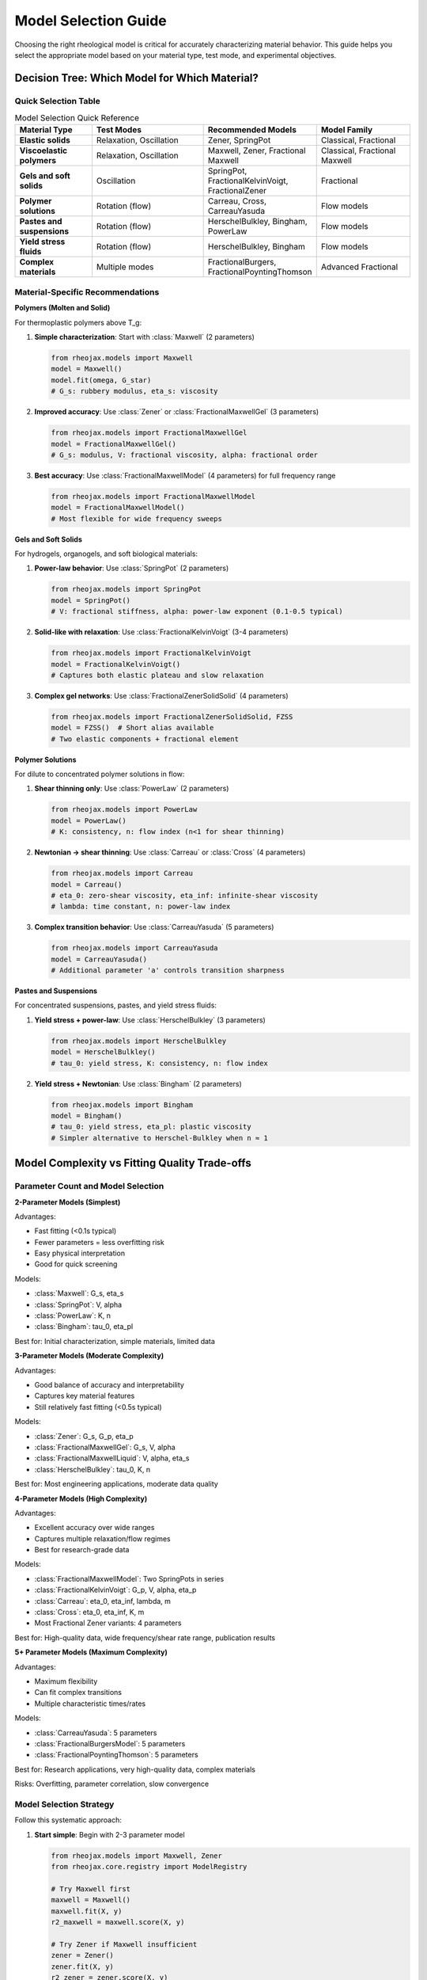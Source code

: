 Model Selection Guide
=====================

Choosing the right rheological model is critical for accurately characterizing material behavior. This guide helps you select the appropriate model based on your material type, test mode, and experimental objectives.

Decision Tree: Which Model for Which Material?
-----------------------------------------------

Quick Selection Table
~~~~~~~~~~~~~~~~~~~~~

.. list-table:: Model Selection Quick Reference
   :header-rows: 1
   :widths: 20 30 25 25

   * - Material Type
     - Test Modes
     - Recommended Models
     - Model Family
   * - **Elastic solids**
     - Relaxation, Oscillation
     - Zener, SpringPot
     - Classical, Fractional
   * - **Viscoelastic polymers**
     - Relaxation, Oscillation
     - Maxwell, Zener, Fractional Maxwell
     - Classical, Fractional Maxwell
   * - **Gels and soft solids**
     - Oscillation
     - SpringPot, FractionalKelvinVoigt, FractionalZener
     - Fractional
   * - **Polymer solutions**
     - Rotation (flow)
     - Carreau, Cross, CarreauYasuda
     - Flow models
   * - **Pastes and suspensions**
     - Rotation (flow)
     - HerschelBulkley, Bingham, PowerLaw
     - Flow models
   * - **Yield stress fluids**
     - Rotation (flow)
     - HerschelBulkley, Bingham
     - Flow models
   * - **Complex materials**
     - Multiple modes
     - FractionalBurgers, FractionalPoyntingThomson
     - Advanced Fractional

Material-Specific Recommendations
~~~~~~~~~~~~~~~~~~~~~~~~~~~~~~~~~~

**Polymers (Molten and Solid)**

For thermoplastic polymers above T_g:

1. **Simple characterization**: Start with :class:`Maxwell` (2 parameters)

   .. code-block:: python

      from rheojax.models import Maxwell
      model = Maxwell()
      model.fit(omega, G_star)
      # G_s: rubbery modulus, eta_s: viscosity

2. **Improved accuracy**: Use :class:`Zener` or :class:`FractionalMaxwellGel` (3 parameters)

   .. code-block:: python

      from rheojax.models import FractionalMaxwellGel
      model = FractionalMaxwellGel()
      # G_s: modulus, V: fractional viscosity, alpha: fractional order

3. **Best accuracy**: Use :class:`FractionalMaxwellModel` (4 parameters) for full frequency range

   .. code-block:: python

      from rheojax.models import FractionalMaxwellModel
      model = FractionalMaxwellModel()
      # Most flexible for wide frequency sweeps

**Gels and Soft Solids**

For hydrogels, organogels, and soft biological materials:

1. **Power-law behavior**: Use :class:`SpringPot` (2 parameters)

   .. code-block:: python

      from rheojax.models import SpringPot
      model = SpringPot()
      # V: fractional stiffness, alpha: power-law exponent (0.1-0.5 typical)

2. **Solid-like with relaxation**: Use :class:`FractionalKelvinVoigt` (3-4 parameters)

   .. code-block:: python

      from rheojax.models import FractionalKelvinVoigt
      model = FractionalKelvinVoigt()
      # Captures both elastic plateau and slow relaxation

3. **Complex gel networks**: Use :class:`FractionalZenerSolidSolid` (4 parameters)

   .. code-block:: python

      from rheojax.models import FractionalZenerSolidSolid, FZSS
      model = FZSS()  # Short alias available
      # Two elastic components + fractional element

**Polymer Solutions**

For dilute to concentrated polymer solutions in flow:

1. **Shear thinning only**: Use :class:`PowerLaw` (2 parameters)

   .. code-block:: python

      from rheojax.models import PowerLaw
      model = PowerLaw()
      # K: consistency, n: flow index (n<1 for shear thinning)

2. **Newtonian → shear thinning**: Use :class:`Carreau` or :class:`Cross` (4 parameters)

   .. code-block:: python

      from rheojax.models import Carreau
      model = Carreau()
      # eta_0: zero-shear viscosity, eta_inf: infinite-shear viscosity
      # lambda: time constant, n: power-law index

3. **Complex transition behavior**: Use :class:`CarreauYasuda` (5 parameters)

   .. code-block:: python

      from rheojax.models import CarreauYasuda
      model = CarreauYasuda()
      # Additional parameter 'a' controls transition sharpness

**Pastes and Suspensions**

For concentrated suspensions, pastes, and yield stress fluids:

1. **Yield stress + power-law**: Use :class:`HerschelBulkley` (3 parameters)

   .. code-block:: python

      from rheojax.models import HerschelBulkley
      model = HerschelBulkley()
      # tau_0: yield stress, K: consistency, n: flow index

2. **Yield stress + Newtonian**: Use :class:`Bingham` (2 parameters)

   .. code-block:: python

      from rheojax.models import Bingham
      model = Bingham()
      # tau_0: yield stress, eta_pl: plastic viscosity
      # Simpler alternative to Herschel-Bulkley when n ≈ 1


Model Complexity vs Fitting Quality Trade-offs
-----------------------------------------------

Parameter Count and Model Selection
~~~~~~~~~~~~~~~~~~~~~~~~~~~~~~~~~~~~

**2-Parameter Models (Simplest)**

Advantages:

- Fast fitting (<0.1s typical)
- Fewer parameters = less overfitting risk
- Easy physical interpretation
- Good for quick screening

Models:

- :class:`Maxwell`: G_s, eta_s
- :class:`SpringPot`: V, alpha
- :class:`PowerLaw`: K, n
- :class:`Bingham`: tau_0, eta_pl

Best for: Initial characterization, simple materials, limited data

**3-Parameter Models (Moderate Complexity)**

Advantages:

- Good balance of accuracy and interpretability
- Captures key material features
- Still relatively fast fitting (<0.5s typical)

Models:

- :class:`Zener`: G_s, G_p, eta_p
- :class:`FractionalMaxwellGel`: G_s, V, alpha
- :class:`FractionalMaxwellLiquid`: V, alpha, eta_s
- :class:`HerschelBulkley`: tau_0, K, n

Best for: Most engineering applications, moderate data quality

**4-Parameter Models (High Complexity)**

Advantages:

- Excellent accuracy over wide ranges
- Captures multiple relaxation/flow regimes
- Best for research-grade data

Models:

- :class:`FractionalMaxwellModel`: Two SpringPots in series
- :class:`FractionalKelvinVoigt`: G_p, V, alpha, eta_p
- :class:`Carreau`: eta_0, eta_inf, lambda, m
- :class:`Cross`: eta_0, eta_inf, K, m
- Most Fractional Zener variants: 4 parameters

Best for: High-quality data, wide frequency/shear rate range, publication results

**5+ Parameter Models (Maximum Complexity)**

Advantages:

- Maximum flexibility
- Can fit complex transitions
- Multiple characteristic times/rates

Models:

- :class:`CarreauYasuda`: 5 parameters
- :class:`FractionalBurgersModel`: 5 parameters
- :class:`FractionalPoyntingThomson`: 5 parameters

Best for: Research applications, very high-quality data, complex materials

Risks: Overfitting, parameter correlation, slow convergence

Model Selection Strategy
~~~~~~~~~~~~~~~~~~~~~~~~

Follow this systematic approach:

1. **Start simple**: Begin with 2-3 parameter model

   .. code-block:: python

      from rheojax.models import Maxwell, Zener
      from rheojax.core.registry import ModelRegistry

      # Try Maxwell first
      maxwell = Maxwell()
      maxwell.fit(X, y)
      r2_maxwell = maxwell.score(X, y)

      # Try Zener if Maxwell insufficient
      zener = Zener()
      zener.fit(X, y)
      r2_zener = zener.score(X, y)

      print(f"Maxwell R²: {r2_maxwell:.4f}")
      print(f"Zener R²: {r2_zener:.4f}")

2. **Check fit quality**: Look at R², residuals, physical parameter values

   .. code-block:: python

      import matplotlib.pyplot as plt
      import numpy as np

      # Calculate residuals
      y_pred = model.predict(X)
      residuals = y - y_pred
      relative_error = np.abs(residuals / y) * 100

      # Visualize
      fig, (ax1, ax2) = plt.subplots(1, 2, figsize=(12, 4))

      # Fit plot
      ax1.loglog(X, y, 'o', label='Data')
      ax1.loglog(X, y_pred, '-', label='Model')
      ax1.set_xlabel('Frequency (rad/s)')
      ax1.set_ylabel('|G*| (Pa)')
      ax1.legend()

      # Residuals
      ax2.semilogx(X, relative_error, 'o')
      ax2.axhline(y=5, color='r', linestyle='--', label='5% threshold')
      ax2.set_xlabel('Frequency (rad/s)')
      ax2.set_ylabel('Relative Error (%)')
      ax2.legend()

3. **Increase complexity if needed**: Move to fractional models if classical models show systematic errors

   .. code-block:: python

      # If Maxwell/Zener have systematic errors in mid-frequency
      from rheojax.models import FractionalMaxwellGel

      fmg = FractionalMaxwellGel()
      fmg.fit(X, y)
      r2_fmg = fmg.score(X, y)

      if r2_fmg - r2_zener > 0.02:  # Significant improvement
          print("Fractional model provides better fit")
      else:
          print("Classical model sufficient")

4. **Use information criteria**: AIC/BIC to balance fit quality vs complexity

   .. code-block:: python

      import numpy as np

      def calculate_aic(model, X, y):
          """Akaike Information Criterion (lower is better)."""
          n = len(y)
          k = len(model.parameters)
          y_pred = model.predict(X)
          rss = np.sum((y - y_pred)**2)
          aic = n * np.log(rss/n) + 2 * k
          return aic

      def calculate_bic(model, X, y):
          """Bayesian Information Criterion (lower is better)."""
          n = len(y)
          k = len(model.parameters)
          y_pred = model.predict(X)
          rss = np.sum((y - y_pred)**2)
          bic = n * np.log(rss/n) + k * np.log(n)
          return bic

      # Compare models
      aic_maxwell = calculate_aic(maxwell, X, y)
      aic_zener = calculate_aic(zener, X, y)
      aic_fmg = calculate_aic(fmg, X, y)

      print(f"AIC - Maxwell: {aic_maxwell:.1f}, Zener: {aic_zener:.1f}, FMG: {aic_fmg:.1f}")
      # Lower AIC indicates better model given complexity penalty

When to Use Fractional vs Classical Models
-------------------------------------------

Classical Models (Integer-Order Derivatives)
~~~~~~~~~~~~~~~~~~~~~~~~~~~~~~~~~~~~~~~~~~~~~

**Use classical models when**:

- Material behavior is well-described by simple spring-dashpot combinations
- Limited frequency/time range (< 2-3 decades)
- Fast computation required (real-time, high-throughput)
- Simple physical interpretation paramount
- Educational/teaching contexts

**Examples**:

- Maxwell model for polymer melts in narrow frequency range
- Zener model for viscoelastic solids with single relaxation time
- Simple power-law for flow behavior in limited shear rate range

Fractional Models (Fractional-Order Derivatives)
~~~~~~~~~~~~~~~~~~~~~~~~~~~~~~~~~~~~~~~~~~~~~~~~~

**Use fractional models when**:

- Power-law behavior observed over wide frequency/time range
- Broad distribution of relaxation times
- Self-similar or fractal structure
- Classical models show systematic deviations

**Physical Interpretation**:

The fractional order α has physical meaning:

- α = 0: Pure elastic (spring)
- α = 1: Pure viscous (dashpot)
- 0 < α < 1: Fractional viscoelastic (intermediate)

For polymers and soft matter:

- α ≈ 0.1-0.3: Highly entangled systems, strong caging
- α ≈ 0.4-0.6: Moderate entanglement, broad relaxation spectrum
- α ≈ 0.7-0.9: Weakly entangled, approaching liquid-like

**Example comparison**:

.. code-block:: python

   import numpy as np
   import matplotlib.pyplot as plt
   from rheojax.models import Zener, FractionalMaxwellGel

   # Generate synthetic data with power-law decay
   omega = np.logspace(-2, 2, 50)
   # True behavior: G' ~ ω^0.4 (fractional)
   G_prime_true = 1000 * omega**0.4

   # Fit with classical Zener (will struggle)
   zener = Zener()
   zener.fit(omega, G_prime_true)
   G_zener = zener.predict(omega)

   # Fit with fractional model (should work well)
   fmg = FractionalMaxwellGel()
   fmg.fit(omega, G_prime_true)
   G_fmg = fmg.predict(omega)

   # Plot comparison
   plt.figure(figsize=(10, 6))
   plt.loglog(omega, G_prime_true, 'ko', label='Data', markersize=8)
   plt.loglog(omega, G_zener, 'b--', label='Zener (classical)', linewidth=2)
   plt.loglog(omega, G_fmg, 'r-', label='FractionalMaxwellGel', linewidth=2)
   plt.xlabel('Frequency (rad/s)')
   plt.ylabel("G' (Pa)")
   plt.legend()
   plt.title('Fractional models excel at power-law behavior')
   plt.grid(True, alpha=0.3)

Hybrid Approach
~~~~~~~~~~~~~~~

For complex materials, consider **multi-technique fitting** with fractional models:

.. code-block:: python

   from rheojax.models import FractionalMaxwellModel
   from rheojax.core import SharedParameterSet

   # Use same model for both oscillation and relaxation data
   shared_params = SharedParameterSet()
   shared_params.add_shared('V', value=1000, bounds=(100, 10000))
   shared_params.add_shared('alpha', value=0.5, bounds=(0.1, 0.9))

   model_osc = FractionalMaxwellModel()
   model_relax = FractionalMaxwellModel()

   shared_params.link_model(model_osc, 'V')
   shared_params.link_model(model_osc, 'alpha')
   shared_params.link_model(model_relax, 'V')
   shared_params.link_model(model_relax, 'alpha')

   # Fit both datasets with shared parameters
   # (ensures physical consistency)


Complete Model Catalog
-----------------------

Classical Models (3 models)
~~~~~~~~~~~~~~~~~~~~~~~~~~~~

.. list-table::
   :header-rows: 1
   :widths: 20 30 25 25

   * - Model
     - Parameters
     - Test Modes
     - Material Types
   * - **Maxwell**
     - G_s (Pa), eta_s (Pa·s)
     - Relaxation, Oscillation
     - Polymer melts, simple viscoelastic
   * - **Zener**
     - G_s, G_p (Pa), eta_p (Pa·s)
     - Relaxation, Creep, Oscillation
     - Viscoelastic solids, SLS
   * - **SpringPot**
     - V (Pa·s^α), alpha (-)
     - Oscillation, Relaxation
     - Power-law materials, gels

Fractional Maxwell Family (4 models)
~~~~~~~~~~~~~~~~~~~~~~~~~~~~~~~~~~~~~

.. list-table::
   :header-rows: 1
   :widths: 20 30 25 25

   * - Model
     - Parameters (count)
     - Best For
     - Complexity
   * - **FractionalMaxwellGel**
     - 3: G_s, V, alpha
     - Gels with elastic component
     - Low
   * - **FractionalMaxwellLiquid**
     - 3: V, alpha, eta_s
     - Polymer solutions with memory
     - Low
   * - **FractionalMaxwellModel**
     - 4: Two SpringPots
     - Wide frequency range, general
     - Medium
   * - **FractionalKelvinVoigt**
     - 3-4: G_p, V, alpha, (eta_p)
     - Solid-like with slow relaxation
     - Medium

Fractional Zener Family (4 models)
~~~~~~~~~~~~~~~~~~~~~~~~~~~~~~~~~~~

.. list-table::
   :header-rows: 1
   :widths: 20 30 25 25

   * - Model
     - Parameters (count)
     - Physical Meaning
     - Use Case
   * - **FractionalZenerSolidLiquid (FZSL)**
     - 4: G_s, eta_s, V, alpha
     - Solid + fractional liquid
     - Polymer melts with plateau
   * - **FractionalZenerSolidSolid (FZSS)**
     - 4: G_s, G_p, V, alpha
     - Two solids + fractional
     - Filled polymers, composites
   * - **FractionalZenerLiquidLiquid (FZLL)**
     - 4: eta_s, eta_p, V, alpha
     - Most general
     - Complex polymer systems
   * - **FractionalKelvinVoigtZener (FKVZ)**
     - 4: Parameters
     - FKV + series spring
     - Soft solids with compliance

Advanced Fractional Models (3 models)
~~~~~~~~~~~~~~~~~~~~~~~~~~~~~~~~~~~~~~

.. list-table::
   :header-rows: 1
   :widths: 20 30 25 25

   * - Model
     - Parameters (count)
     - Structure
     - Application
   * - **FractionalBurgersModel (FBM)**
     - 5: Complex
     - Maxwell + FKV in series
     - Polymers with creep + relaxation
   * - **FractionalPoyntingThomson (FPT)**
     - 5: Complex
     - FKV + spring in series
     - Similar to Burgers, alternate
   * - **FractionalJeffreysModel (FJM)**
     - 4: Dashpots + SpringPot
     - Two dashpots + fractional
     - Polymer solutions

Non-Newtonian Flow Models (6 models)
~~~~~~~~~~~~~~~~~~~~~~~~~~~~~~~~~~~~~

.. list-table::
   :header-rows: 1
   :widths: 20 25 25 30

   * - Model
     - Parameters
     - Flow Behavior
     - Typical Applications
   * - **PowerLaw**
     - K (Pa·s^n), n (-)
     - Shear thinning/thickening
     - Simple shear rate dependence
   * - **Carreau**
     - eta_0, eta_inf, lambda, m
     - Smooth Newtonian → power-law
     - Polymer solutions
   * - **CarreauYasuda**
     - Carreau + parameter 'a'
     - Sharper transition control
     - Complex polymer solutions
   * - **Cross**
     - eta_0, eta_inf, K, m
     - Alternative to Carreau
     - Polymer melts, alternatives
   * - **HerschelBulkley**
     - tau_0, K, n
     - Yield stress + power-law
     - Pastes, suspensions, food
   * - **Bingham**
     - tau_0, eta_pl
     - Yield stress + Newtonian
     - Drilling fluids, cements

Best Practices
--------------

Model Selection Checklist
~~~~~~~~~~~~~~~~~~~~~~~~~~

Before fitting:

1. **Identify your test mode**: Relaxation, creep, oscillation, or rotation?
2. **Know your frequency/time range**: Wide (>3 decades) or narrow (<2 decades)?
3. **Understand your material**: Solid-like, liquid-like, or intermediate?
4. **Check data quality**: Noise level, number of points, dynamic range
5. **Define success criteria**: What R² or error level is acceptable?

During fitting:

1. **Use reasonable initial guesses**: Order-of-magnitude estimates from data
2. **Set physical bounds**: E.g., moduli > 0, 0 < alpha < 1 for fractional order
3. **Monitor convergence**: Check optimization messages
4. **Validate parameter values**: Are they physically reasonable?
5. **Examine residuals**: Random or systematic errors?

After fitting:

1. **Compare multiple models**: Use AIC/BIC for objective comparison
2. **Cross-validate**: Hold-out test sets or k-fold if sufficient data
3. **Check physical consistency**: Parameters should match material expectations
4. **Visualize predictions**: Always plot data vs model
5. **Report uncertainties**: Especially for publication

Common Pitfalls and How to Avoid Them
~~~~~~~~~~~~~~~~~~~~~~~~~~~~~~~~~~~~~~

**Pitfall 1: Overfitting with too many parameters**

Solution: Use AIC/BIC, cross-validation, prefer simpler models when possible

**Pitfall 2: Poor initial guesses leading to local minima**

Solution: Use data-driven initialization, try multiple starting points

.. code-block:: python

   # Good practice: data-driven initial guess
   G_max = np.max(np.abs(G_star))
   G_min = np.min(np.abs(G_star))

   model = FractionalMaxwellGel()
   model.parameters.set_value('G_s', G_min)  # Rubbery modulus ~ low freq
   model.parameters.set_value('V', G_max)    # Fractional visc ~ high freq
   model.parameters.set_value('alpha', 0.5)  # Mid-range fractional order

**Pitfall 3: Ignoring test mode compatibility**

Solution: Check model documentation for supported test modes

.. code-block:: python

   from rheojax.core.test_modes import get_compatible_test_modes

   model = HerschelBulkley()
   compatible = get_compatible_test_modes('herschel_bulkley')
   print(f"Compatible test modes: {compatible}")
   # Output: ['rotation'] - only works for steady shear!

**Pitfall 4: Fitting noisy data without preprocessing**

Solution: Use smoothing transforms before fitting

.. code-block:: python

   from rheojax.transforms import SmoothDerivative

   # Smooth noisy data before fitting
   smoother = SmoothDerivative(method='savgol', window=11, order=2)
   data_smooth = smoother.transform(data)

   # Now fit model to smoothed data
   model.fit(data_smooth.x, data_smooth.y)

**Pitfall 5: Not checking parameter correlation**

Solution: Examine parameter confidence intervals and correlations

.. code-block:: python

   # After fitting, check parameter sensitivity
   from rheojax.utils.optimization import calculate_confidence_intervals

   ci = calculate_confidence_intervals(model, X, y, alpha=0.05)
   print("95% Confidence Intervals:")
   for param, (lower, upper) in ci.items():
       value = model.parameters.get_value(param)
       print(f"  {param}: {value:.2e} [{lower:.2e}, {upper:.2e}]")

Summary
-------

**Quick Decision Path**:

1. **Test mode is rotation (steady shear)**: Use flow models (PowerLaw → Carreau/Cross → HerschelBulkley)
2. **Test mode is oscillation or relaxation**:

   - Simple material, narrow range: Classical models (Maxwell, Zener)
   - Power-law behavior: SpringPot or fractional models
   - Wide frequency range: Fractional Maxwell or Zener families
   - Very complex: Advanced fractional models

3. **Start simple, increase complexity only if justified by data quality and fit improvement**

4. **Always validate with residual analysis, cross-validation, and physical parameter checks**

For more examples, see:

- :doc:`/user_guide/modular_api` - Direct model usage
- :doc:`/user_guide/pipeline_api` - High-level workflows
- :doc:`/examples/model_comparison` - Side-by-side model comparison
